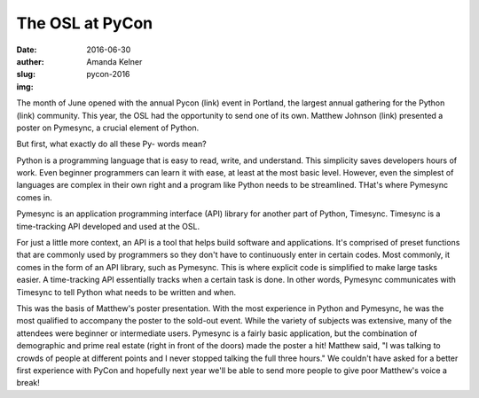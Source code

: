 The OSL at PyCon
----------------
:date: 2016-06-30
:auther: Amanda Kelner
:slug: pycon-2016
:img:

The month of June opened with the annual Pycon (link) event in Portland, the
largest annual gathering for the Python (link) community. This year, the OSL had
the opportunity to send one of its own. Matthew Johnson (link) presented a
poster on Pymesync, a crucial element of Python.

But first, what exactly do all these Py- words mean?

Python is a programming language that is easy to read, write, and understand.
This simplicity saves developers hours of work. Even beginner programmers can
learn it with ease, at least at the most basic level. However, even the simplest
of languages are complex in their own right and a program like Python needs to
be streamlined. THat's where Pymesync comes in.

Pymesync is an application programming interface (API) library for another part
of Python, Timesync. Timesync is a time-tracking API developed and used at the
OSL.

For just a little more context, an API is a tool that helps build software and
applications. It's comprised of preset functions that are commonly used by
programmers so they don't have to continuously enter in certain codes. Most
commonly, it comes in the form of an API library, such as Pymesync. This is
where explicit code is simplified to make large tasks easier. A time-tracking
API essentially tracks when a certain task is done. In other words, Pymesync
communicates with Timesync to tell Python what needs to be written and when.

This was the basis of Matthew's poster presentation. With the most experience in
Python and Pymesync, he was the most qualified to accompany the poster to the
sold-out event. While the variety of subjects was extensive, many of the
attendees were beginner or intermediate users. Pymesync is a fairly basic
application, but the combination of demographic and prime real estate (right in
front of the doors) made the poster a hit! Matthew said, "I was talking to
crowds of people at different points and I never stopped talking the full three
hours." We couldn't have asked for a better first experience with PyCon and
hopefully next year we'll be able to send more people to give poor Matthew's
voice a break!
